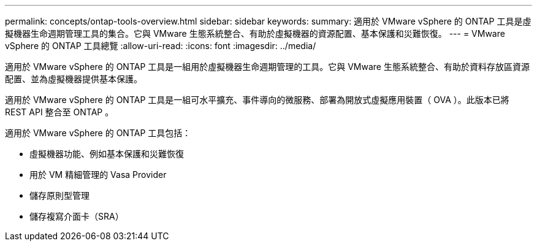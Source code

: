 ---
permalink: concepts/ontap-tools-overview.html 
sidebar: sidebar 
keywords:  
summary: 適用於 VMware vSphere 的 ONTAP 工具是虛擬機器生命週期管理工具的集合。它與 VMware 生態系統整合、有助於虛擬機器的資源配置、基本保護和災難恢復。 
---
= VMware vSphere 的 ONTAP 工具總覽
:allow-uri-read: 
:icons: font
:imagesdir: ../media/


[role="lead"]
適用於 VMware vSphere 的 ONTAP 工具是一組用於虛擬機器生命週期管理的工具。它與 VMware 生態系統整合、有助於資料存放區資源配置、並為虛擬機器提供基本保護。

適用於 VMware vSphere 的 ONTAP 工具是一組可水平擴充、事件導向的微服務、部署為開放式虛擬應用裝置（ OVA ）。此版本已將 REST API 整合至 ONTAP 。

適用於 VMware vSphere 的 ONTAP 工具包括：

* 虛擬機器功能、例如基本保護和災難恢復
* 用於 VM 精細管理的 Vasa Provider
* 儲存原則型管理
* 儲存複寫介面卡（SRA）

